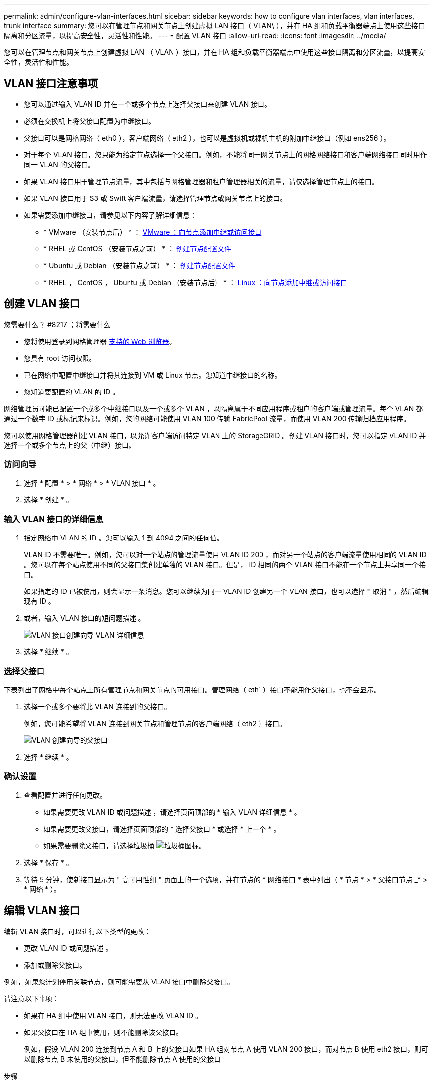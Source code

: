 ---
permalink: admin/configure-vlan-interfaces.html 
sidebar: sidebar 
keywords: how to configure vlan interfaces, vlan interfaces, trunk interface 
summary: 您可以在管理节点和网关节点上创建虚拟 LAN 接口（ VLAN\ ），并在 HA 组和负载平衡器端点上使用这些接口隔离和分区流量，以提高安全性，灵活性和性能。 
---
= 配置 VLAN 接口
:allow-uri-read: 
:icons: font
:imagesdir: ../media/


[role="lead"]
您可以在管理节点和网关节点上创建虚拟 LAN （ VLAN ）接口，并在 HA 组和负载平衡器端点中使用这些接口隔离和分区流量，以提高安全性，灵活性和性能。



== VLAN 接口注意事项

* 您可以通过输入 VLAN ID 并在一个或多个节点上选择父接口来创建 VLAN 接口。
* 必须在交换机上将父接口配置为中继接口。
* 父接口可以是网格网络（ eth0 ），客户端网络（ eth2 ），也可以是虚拟机或裸机主机的附加中继接口（例如 ens256 ）。
* 对于每个 VLAN 接口，您只能为给定节点选择一个父接口。例如，不能将同一网关节点上的网格网络接口和客户端网络接口同时用作同一 VLAN 的父接口。
* 如果 VLAN 接口用于管理节点流量，其中包括与网格管理器和租户管理器相关的流量，请仅选择管理节点上的接口。
* 如果 VLAN 接口用于 S3 或 Swift 客户端流量，请选择管理节点或网关节点上的接口。
* 如果需要添加中继接口，请参见以下内容了解详细信息：
+
** * VMware （安装节点后） * ： xref:../maintain/vmware-adding-trunk-or-access-interfaces-to-node.adoc[VMware ：向节点添加中继或访问接口]
** * RHEL 或 CentOS （安装节点之前） * ： xref:../rhel/creating-node-configuration-files.adoc[创建节点配置文件]
** * Ubuntu 或 Debian （安装节点之前） * ： xref:../ubuntu/creating-node-configuration-files.adoc[创建节点配置文件]
** * RHEL ， CentOS ， Ubuntu 或 Debian （安装节点后） * ： xref:../maintain/linux-adding-trunk-or-access-interfaces-to-node.adoc[Linux ：向节点添加中继或访问接口]






== 创建 VLAN 接口

.您需要什么？ #8217 ；将需要什么
* 您将使用登录到网格管理器 xref:../admin/web-browser-requirements.adoc[支持的 Web 浏览器]。
* 您具有 root 访问权限。
* 已在网络中配置中继接口并将其连接到 VM 或 Linux 节点。您知道中继接口的名称。
* 您知道要配置的 VLAN 的 ID 。


网络管理员可能已配置一个或多个中继接口以及一个或多个 VLAN ，以隔离属于不同应用程序或租户的客户端或管理流量。每个 VLAN 都通过一个数字 ID 或标记来标识。例如，您的网络可能使用 VLAN 100 传输 FabricPool 流量，而使用 VLAN 200 传输归档应用程序。

您可以使用网格管理器创建 VLAN 接口，以允许客户端访问特定 VLAN 上的 StorageGRID 。创建 VLAN 接口时，您可以指定 VLAN ID 并选择一个或多个节点上的父（中继）接口。



=== 访问向导

. 选择 * 配置 * > * 网络 * > * VLAN 接口 * 。
. 选择 * 创建 * 。




=== 输入 VLAN 接口的详细信息

. 指定网络中 VLAN 的 ID 。您可以输入 1 到 4094 之间的任何值。
+
VLAN ID 不需要唯一。例如，您可以对一个站点的管理流量使用 VLAN ID 200 ，而对另一个站点的客户端流量使用相同的 VLAN ID 。您可以在每个站点使用不同的父接口集创建单独的 VLAN 接口。但是， ID 相同的两个 VLAN 接口不能在一个节点上共享同一个接口。

+
如果指定的 ID 已被使用，则会显示一条消息。您可以继续为同一 VLAN ID 创建另一个 VLAN 接口，也可以选择 * 取消 * ，然后编辑现有 ID 。

. 或者，输入 VLAN 接口的短问题描述 。
+
image::../media/vlan-details.png[VLAN 接口创建向导 VLAN 详细信息]

. 选择 * 继续 * 。




=== 选择父接口

下表列出了网格中每个站点上所有管理节点和网关节点的可用接口。管理网络（ eth1 ）接口不能用作父接口，也不会显示。

. 选择一个或多个要将此 VLAN 连接到的父接口。
+
例如，您可能希望将 VLAN 连接到网关节点和管理节点的客户端网络（ eth2 ）接口。

+
image::../media/vlan-create-parent-interfaces.png[VLAN 创建向导的父接口]

. 选择 * 继续 * 。




=== 确认设置

. 查看配置并进行任何更改。
+
** 如果需要更改 VLAN ID 或问题描述 ，请选择页面顶部的 * 输入 VLAN 详细信息 * 。
** 如果需要更改父接口，请选择页面顶部的 * 选择父接口 * 或选择 * 上一个 * 。
** 如果需要删除父接口，请选择垃圾桶 image:../media/icon-trash-can.png["垃圾桶图标"]。


. 选择 * 保存 * 。
. 等待 5 分钟，使新接口显示为 " 高可用性组 " 页面上的一个选项，并在节点的 * 网络接口 * 表中列出（ * 节点 * > * 父接口节点 _* > * 网络 * ）。




== 编辑 VLAN 接口

编辑 VLAN 接口时，可以进行以下类型的更改：

* 更改 VLAN ID 或问题描述 。
* 添加或删除父接口。


例如，如果您计划停用关联节点，则可能需要从 VLAN 接口中删除父接口。

请注意以下事项：

* 如果在 HA 组中使用 VLAN 接口，则无法更改 VLAN ID 。
* 如果父接口在 HA 组中使用，则不能删除该父接口。
+
例如，假设 VLAN 200 连接到节点 A 和 B 上的父接口如果 HA 组对节点 A 使用 VLAN 200 接口，而对节点 B 使用 eth2 接口，则可以删除节点 B 未使用的父接口，但不能删除节点 A 使用的父接口



.步骤
. 选择 * 配置 * > * 网络 * > * VLAN 接口 * 。
. 选中要编辑的 VLAN 接口对应的复选框。然后，选择 * 操作 * > * 编辑 * 。
. 也可以更新 VLAN ID 或问题描述 。然后，选择 * 继续 * 。
+
如果在 HA 组中使用 VLAN ，则无法更新 VLAN ID 。

. 或者，选中或取消选中复选框以添加父接口或删除未使用的接口。然后，选择 * 继续 * 。
. 查看配置并进行任何更改。
. 选择 * 保存 * 。




== 删除 VLAN 接口

您可以删除一个或多个 VLAN 接口。

如果 VLAN 接口当前正在 HA 组中使用，则无法将其删除。必须先从 HA 组中删除 VLAN 接口，然后才能将其删除。

要避免客户端流量发生任何中断，请考虑执行以下操作之一：

* 在删除此 VLAN 接口之前，请向 HA 组添加一个新的 VLAN 接口。
* 创建不使用此 VLAN 接口的新 HA 组。
* 如果要删除的 VLAN 接口当前为活动接口，请编辑 HA 组。将要删除的 VLAN 接口移至优先级列表的底部。等待新主接口建立通信，然后从 HA 组中删除旧接口。最后，删除该节点上的 VLAN 接口。


.步骤
. 选择 * 配置 * > * 网络 * > * VLAN 接口 * 。
. 选中要删除的每个 VLAN 接口对应的复选框。然后，选择 * 操作 * > * 删除 * 。
. 选择 * 是 * 确认您的选择。
+
选定的所有 VLAN 接口都将被删除。VLAN 接口页面上会显示一个绿色的成功横幅。



